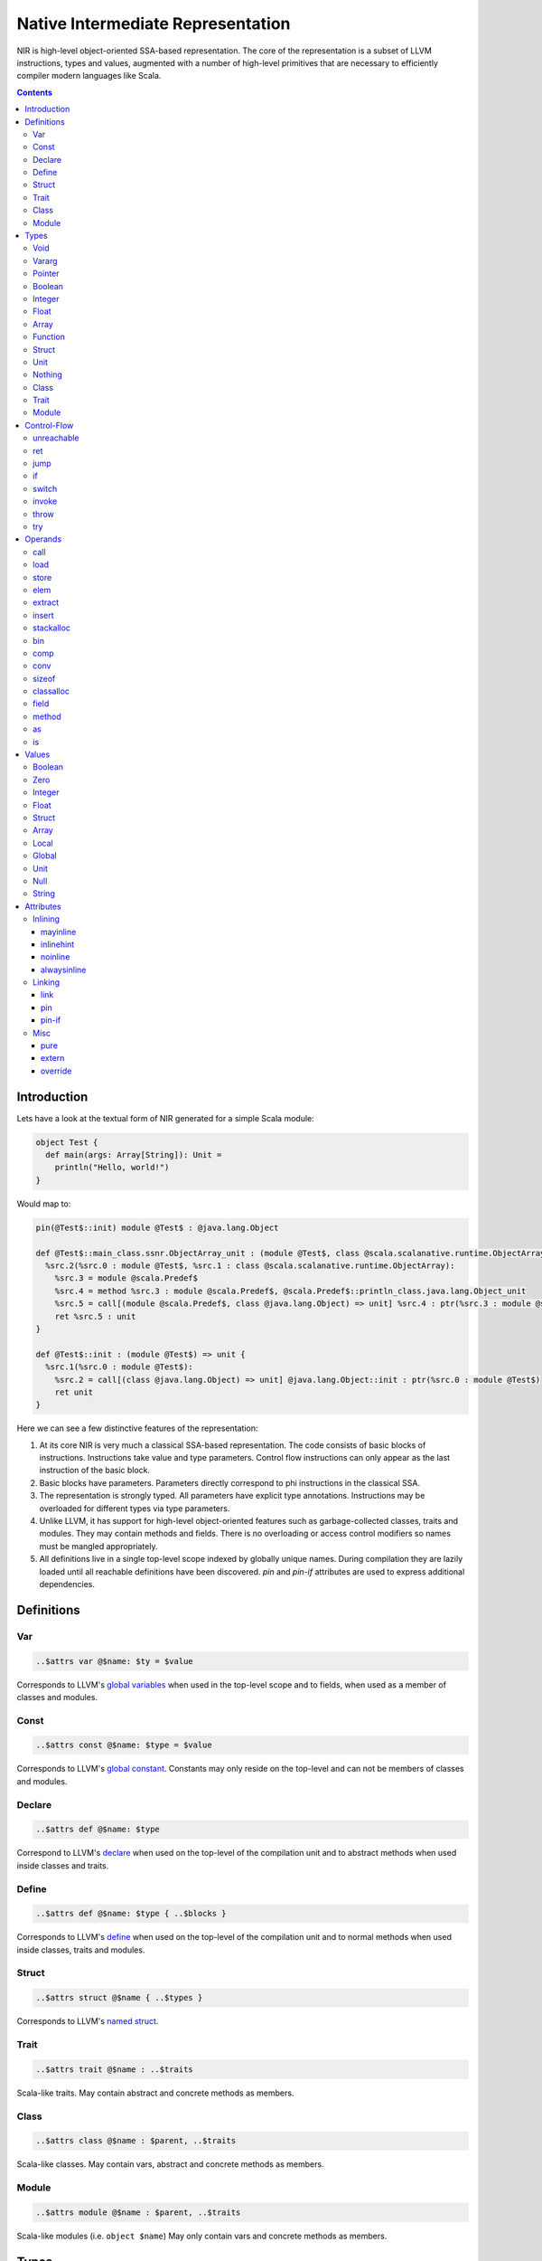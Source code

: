 .. _nir:

Native Intermediate Representation
==================================

NIR is high-level object-oriented SSA-based representation. The core of the
representation is a subset of LLVM instructions, types and values, augmented
with a number of high-level primitives that are necessary to
efficiently compiler modern languages like Scala.

.. contents::

Introduction
------------

Lets have a look at the textual form of NIR generated for a simple Scala module:

.. code-block:: scala

    object Test {
      def main(args: Array[String]): Unit =
        println("Hello, world!")
    }

Would map to:

.. code-block:: text

    pin(@Test$::init) module @Test$ : @java.lang.Object

    def @Test$::main_class.ssnr.ObjectArray_unit : (module @Test$, class @scala.scalanative.runtime.ObjectArray) => unit {
      %src.2(%src.0 : module @Test$, %src.1 : class @scala.scalanative.runtime.ObjectArray):
        %src.3 = module @scala.Predef$
        %src.4 = method %src.3 : module @scala.Predef$, @scala.Predef$::println_class.java.lang.Object_unit
        %src.5 = call[(module @scala.Predef$, class @java.lang.Object) => unit] %src.4 : ptr(%src.3 : module @scala.Predef$, "Hello, world!")
        ret %src.5 : unit
    }

    def @Test$::init : (module @Test$) => unit {
      %src.1(%src.0 : module @Test$):
        %src.2 = call[(class @java.lang.Object) => unit] @java.lang.Object::init : ptr(%src.0 : module @Test$)
        ret unit
    }

Here we can see a few distinctive features of the representation:

1. At its core NIR is very much a classical SSA-based representation.
   The code consists of basic blocks of instructions. Instructions take
   value and type parameters. Control flow instructions can only appear
   as the last instruction of the basic block.

2. Basic blocks have parameters. Parameters directly correspond to phi
   instructions in the classical SSA.

3. The representation is strongly typed. All parameters have explicit type
   annotations. Instructions may be overloaded for different types via type
   parameters.

4. Unlike LLVM, it has support for high-level object-oriented features such as
   garbage-collected classes, traits and modules. They may contain methods and
   fields. There is no overloading or access control modifiers so names must be
   mangled appropriately.

5. All definitions live in a single top-level scope indexed by globally
   unique names. During compilation they are lazily loaded until all
   reachable definitions have been discovered. `pin` and `pin-if` attributes
   are used to express additional dependencies.

Definitions
-----------

Var
```
.. code-block:: text

    ..$attrs var @$name: $ty = $value

Corresponds to LLVM's `global variables <http://llvm.org/docs/LangRef.html#global-variables>`_
when used in the top-level scope and to fields, when used as a member of
classes and modules.

Const
`````
.. code-block:: text

    ..$attrs const @$name: $type = $value

Corresponds to LLVM's `global constant <http://llvm.org/docs/LangRef.html#global-variables>`_.
Constants may only reside on the top-level and can not be members of classes and
modules.

Declare
````````
.. code-block:: text

    ..$attrs def @$name: $type

Correspond to LLVM's
`declare <http://llvm.org/docs/LangRef.html#functions>`_
when used on the top-level of the compilation unit and
to abstract methods when used inside classes and traits.

Define
``````
.. code-block:: text

    ..$attrs def @$name: $type { ..$blocks }

Corresponds to LLVM's
`define <http://llvm.org/docs/LangRef.html#functions>`_
when used on the top-level of the compilation unit and
to normal methods when used inside classes, traits and modules.

Struct
``````
.. code-block:: text

    ..$attrs struct @$name { ..$types }

Corresponds to LLVM's
`named struct <http://llvm.org/docs/LangRef.html#structure-types>`_.

Trait
`````
.. code-block:: text

    ..$attrs trait @$name : ..$traits

Scala-like traits. May contain abstract and concrete methods as members.

Class
`````
.. code-block:: text

    ..$attrs class @$name : $parent, ..$traits

Scala-like classes. May contain vars, abstract and concrete methods as members.

Module
``````
.. code-block:: text

    ..$attrs module @$name : $parent, ..$traits

Scala-like modules (i.e. ``object $name``) May only contain vars and concrete
methods as members.

Types
-----

Void
````
.. code-block:: text

    void

Corresponds to LLVM's `void <http://llvm.org/docs/LangRef.html#void-type>`_.

Vararg
``````
.. code-block:: text

    ...

Corresponds to LLVM's `varargs <http://www.llvm.org/docs/LangRef.html#function-type>`_.
May only be nested inside function types.

Pointer
```````
.. code-block:: text

    ptr

Corresponds to LLVM's `pointer type <http://llvm.org/docs/LangRef.html#pointer-type>`_
with a major distinction of not preserving the type of memory that's being
pointed at. Pointers are going to become untyped in LLVM in near future too.

Boolean
```````
.. code-block:: text

    bool

Corresponds to LLVM's `i1 <http://llvm.org/docs/LangRef.html#integer-type>`_.

Integer
```````
.. code-block:: text

    i8
    i16
    i32
    i64

Corresponds to LLVM `integer types <http://llvm.org/docs/LangRef.html#integer-type>`_.
Unlike LLVM we do not support arbitrary width integer types at the moment.

Float
`````
.. code-block:: text

    f32
    f64

Corresponds to LLVM's `floating point types <http://llvm.org/docs/LangRef.html#floating-point-types>`_.

Array
`````
.. code-block:: text

    [$type x N]

Corresponds to LLVM's `aggregate array type <http://llvm.org/docs/LangRef.html#array-type>`_.

Function
````````
.. code-block:: text

    (..$args) => $ret

Corresponds to LLVM's `function type <http://llvm.org/docs/LangRef.html#function-type>`_.

Struct
``````
.. code-block:: text

    struct @$name
    struct { ..$types }

Has two forms: named and anonymous. Corresponds to LLVM's
`aggregate structure type <http://www.llvm.org/docs/LangRef.html#t-struct>`_.

Unit
````
.. code-block:: text

    unit

A reference type that corresponds to ``scala.Unit``.

Nothing
```````
.. code-block:: text

    nothing

Corresponds to ``scala.Nothing``. May only be used a function return type.

Class
`````
.. code-block:: text

    class @$name

A reference to a class instance.

Trait
`````
.. code-block:: text

    trait @$name

A reference to a trait instance.

Module
``````
.. code-block:: text

    module @$name

A reference to a module.

Control-Flow
-------------

unreachable
```````````
.. code-block:: text

   unreachable

If execution reaches undefined instruction the behaviour of execution is undefined
starting from that point. Corresponds to LLVM's
`unreachable <http://llvm.org/docs/LangRef.html#unreachable-instruction>`_.

ret
```
.. code-block:: text

   ret $value

Returns a value. Corresponds to LLVM's
`ret <http://llvm.org/docs/LangRef.html#ret-instruction>`_.

jump
````
.. code-block:: text

   jump $next(..$values)

Jumps to the next basic block with provided values for the parameters.
Corresponds to LLVM's unconditional version of
`br <http://llvm.org/docs/LangRef.html#br-instruction>`_.

if
``
.. code-block:: text

    if $cond then $next1(..$values1) else $next2(..$values2)

Conditionally jumps to one of the basic blocks.
Corresponds to LLVM's conditional form of
`br <http://llvm.org/docs/LangRef.html#br-instruction>`_.

switch
``````
.. code-block:: text

    switch $value {
       case $value1 => $next1(..$values1)
       ...
       default      => $nextN(..$valuesN)
    }

Jumps to one of the basic blocks if ``$value`` is equal to
corresponding ``$valueN``. Corresponds to LLVM's
`switch <http://llvm.org/docs/LangRef.html#switch-instruction>`_.

invoke
``````
.. code-block:: text

    invoke[$type] $ptr(..$values) to $success unwind $failure

Invoke function pointer, jump to success in case value is returned,
unwind to failure if exception was thrown. Corresponds to LLVM's
`invoke <http://llvm.org/docs/LangRef.html#invoke-instruction>`_.

throw
`````
.. code-block:: text

    throw $value

Throws the values and starts unwinding.

try
```
.. code-block:: text

    try $succ catch $failure

Operands
--------

All non-control-flow instructions follow a general pattern of
``%$name = $opname[..$types] ..$values``. Purely side-effecting operands
like ``store`` produce ``unit`` value.

call
````
.. code-block:: text

    call[$type] $ptr(..$values)

Calls given function of given function type and argument values.
Corresponds to LLVM's
`call <http://llvm.org/docs/LangRef.html#call-instruction>`_.

load
````
.. code-block:: text

    load[$type] $ptr

Load value of given type from memory. Corresponds to LLVM's
`load <http://llvm.org/docs/LangRef.html#load-instruction>`_.

store
`````
.. code-block:: text

    store[$type] $ptr, $value

Store value of given type to memory. Corresponds to LLVM's
`store <http://llvm.org/docs/LangRef.html#store-instruction>`_.

elem
````
.. code-block:: text

    elem[$type] $ptr, ..$indexes

Compute derived pointer starting from given pointer. Corresponds to LLVM's
`getelementptr <http://llvm.org/docs/LangRef.html#getelementptr-instruction>`_.

extract
```````
.. code-block:: text

    extract[$type] $aggrvalue, $index

Extract element from aggregate value.
Corresponds to LLVM's
`extractvalue <http://llvm.org/docs/LangRef.html#extractvalue-instruction>`_.

insert
``````
.. code-block:: text

    insert[$type] $aggrvalue, $value, $index

Create a new aggregate value based on existing one with element at index
replaced with new value. Corresponds to LLVM's
`insertvalue <http://llvm.org/docs/LangRef.html#insertvalue-instruction>`_.

stackalloc
``````````
.. code-block:: text

    stackalloc[$type]

Stack allocate a slot of memory big enough to store given type.
Corresponds to LLVM's
`alloca <http://llvm.org/docs/LangRef.html#alloca-instruction>`_.

bin
```
.. code-block:: text

    $bin[$type] $value1, $value2`


Where ``$bin`` is one of the following:
``iadd``, ``fadd``, ``isub``, ``fsub``, ``imul``, ``fmul``,
``sdiv``, ``udiv``, ``fdiv``, ``srem``, ``urem``, ``frem``,
``shl``, ``lshr``, ``ashr`` , ``and``, ``or``, ``xor``.
Depending on the type and signedness, maps to either integer or floating point
`binary operations <http://llvm.org/docs/LangRef.html#binary-operations>`_ in LLVM.

comp
````
.. code-block:: text

    $comp[$type] $value1, $value2

Where ``$comp`` is one of the following: ``eq``, ``neq``, ``lt``, ``lte``,
``gt``, ``gte``. Depending on the type, maps to either
`icmp <http://llvm.org/docs/LangRef.html#icmp-instruction>`_ or
`fcmp <http://llvm.org/docs/LangRef.html#fcmp-instruction>`_ with
corresponding comparison flags in LLVM.

conv
````
.. code-block:: text

    $conv[$type] $value

Where ``$conv`` is one of the following: ``trunc``, ``zext``, ``sext``, ``fptrunc``,
``fpext``, ``fptoui``, ``fptosi``, ``uitofp``, ``sitofp``, ``ptrtoint``, ``inttoptr``,
``bitcast``.
Corresponds to LLVM
`conversion instructions <http://llvm.org/docs/LangRef.html#conversion-operations>`_
with the same name.

sizeof
``````
.. code-block:: text

    sizeof[$type]

Returns a size of given type.

classalloc
``````````
.. code-block:: text

    classalloc @$name

Roughly corresponds to ``new $name`` in Scala.
Performs allocation without calling the constructor.

field
`````
.. code-block:: text

    field[$type] $value, @$name

Returns a pointer to the given field of given object.

method
``````
.. code-block:: text

    method[$type] $value, @$name

Returns a pointer to the given method of given object.

as
``
.. code-block:: text

    as[$type] $value

Corresponds to ``$value.asInstanceOf[$type]`` in Scala.

is
``
.. code-block:: text

    is[$type] $value

Corresponds to ``$value.isInstanceOf[$type]`` in Scala.

Values
------

Boolean
```````
.. code-block:: text

    true
    false

Corresponds to LLVM's ``true`` and ``false``.

Zero
````
.. code-block:: text

    zero $type

Corresponds to LLVM's ``zeroinitializer``.

Integer
```````
.. code-block:: text

    Ni8
    Ni16
    Ni32
    Ni64

Correponds to LLVM's integer values.

Float
`````
.. code-block:: text

    N.Nf32
    N.Nf64

Corresponds to LLVM's floating point values.

Struct
``````
.. code-block:: text

    struct @$name {..$values}`

Corresponds to LLVM's struct values.

Array
`````
.. code-block:: text

    array $ty {..$values}

Corresponds to LLVM's array value.

Local
`````
.. code-block:: text

    %$name

Named reference to result of previously executed
instructions or basic block parameters.

Global
``````
.. code-block:: text

    @$name

Reference to the value of top-level definition.

Unit
````
.. code-block:: text

    unit

Corresponds to ``()`` in Scala.

Null
````
.. code-block:: text

    null

Corresponds to null literal in Scala.

String
``````
.. code-block:: text

    "..."

Corresponds to string literal in Scala.

Attributes
----------

Attributes allow one to attach additional metadata to definitions and instructions.

Inlining
````````

mayinline
*********
.. code-block:: text

    mayinline

Default state: optimiser is allowed to inline given method.

inlinehint
**********
.. code-block:: text

    inlinehint

Optimiser is incentivized to inline given methods but is it allowed not to.

noinline
********
.. code-block:: text

    noinline

Optimiser must never inline given method.

alwaysinline
************
.. code-block:: text

    alwaysinline

Optimiser must always inline given method.

Linking
```````

link
****
.. code-block:: text

    link($name)

Automatically put ``$name`` on a list of native libraries to link with if the
given definition is reachable.

pin
***
.. code-block:: text

    pin(@$name)

Require ``$name`` to be reachable, whenever current definition is reachable.
Used to introduce indirect linking dependencies. For example, module definitions
depend on its constructors using this attribute.

pin-if
******
.. code-block:: text

    pin-if(@$name, @$cond)

Require ``$name`` to be reachable if current and ``$cond`` definitions are
both reachable. Used to introduce conditional indirect linking dependencies.
For example, class constructors conditionally depend on methods overriden in
given class if the method that are being overriden are reachable.

Misc
````

pure
****
.. code-block:: text

    pure

Let optimiser assume that calls to given method are effectively pure.
Meaning that if the same method is called twice with exactly the same argument
values, it can re-use the result of first invocation without calling the method
twice.

extern
******
.. code-block:: text

    extern

Use C-friendly calling convention and don't name-mangle given method.

override
********
.. code-block:: text

    override(@$name)

Attributed method overrides ``@$name`` method if ``@$name`` is reachable.
``$name`` must be defined in one of the super classes or traits of
the parent class.

